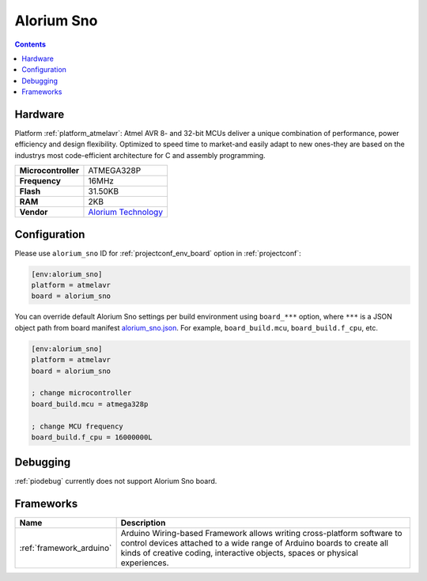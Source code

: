 ..  Copyright (c) 2014-present PlatformIO <contact@platformio.org>
    Licensed under the Apache License, Version 2.0 (the "License");
    you may not use this file except in compliance with the License.
    You may obtain a copy of the License at
       http://www.apache.org/licenses/LICENSE-2.0
    Unless required by applicable law or agreed to in writing, software
    distributed under the License is distributed on an "AS IS" BASIS,
    WITHOUT WARRANTIES OR CONDITIONS OF ANY KIND, either express or implied.
    See the License for the specific language governing permissions and
    limitations under the License.

.. _board_atmelavr_alorium_sno:

Alorium Sno
===========

.. contents::

Hardware
--------

Platform :ref:`platform_atmelavr`: Atmel AVR 8- and 32-bit MCUs deliver a unique combination of performance, power efficiency and design flexibility. Optimized to speed time to market-and easily adapt to new ones-they are based on the industrys most code-efficient architecture for C and assembly programming.

.. list-table::

  * - **Microcontroller**
    - ATMEGA328P
  * - **Frequency**
    - 16MHz
  * - **Flash**
    - 31.50KB
  * - **RAM**
    - 2KB
  * - **Vendor**
    - `Alorium Technology <https://www.aloriumtech.com/sno/?utm_source=platformio&utm_medium=docs>`__


Configuration
-------------

Please use ``alorium_sno`` ID for :ref:`projectconf_env_board` option in :ref:`projectconf`:

.. code-block:: ini

  [env:alorium_sno]
  platform = atmelavr
  board = alorium_sno

You can override default Alorium Sno settings per build environment using
``board_***`` option, where ``***`` is a JSON object path from
board manifest `alorium_sno.json <https://github.com/platformio/platform-atmelavr/blob/master/boards/alorium_sno.json>`_. For example,
``board_build.mcu``, ``board_build.f_cpu``, etc.

.. code-block:: ini

  [env:alorium_sno]
  platform = atmelavr
  board = alorium_sno

  ; change microcontroller
  board_build.mcu = atmega328p

  ; change MCU frequency
  board_build.f_cpu = 16000000L

Debugging
---------
:ref:`piodebug` currently does not support Alorium Sno board.

Frameworks
----------
.. list-table::
    :header-rows:  1

    * - Name
      - Description

    * - :ref:`framework_arduino`
      - Arduino Wiring-based Framework allows writing cross-platform software to control devices attached to a wide range of Arduino boards to create all kinds of creative coding, interactive objects, spaces or physical experiences.